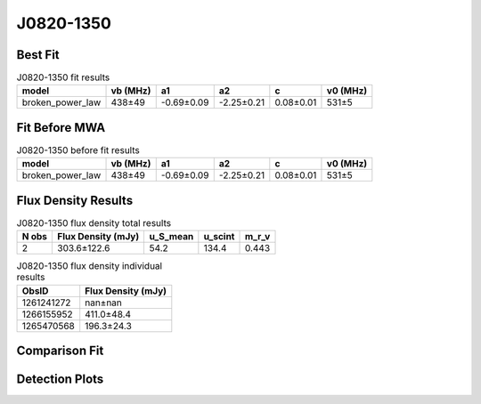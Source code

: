 .. _J0820-1350:
J0820-1350
==========

Best Fit
--------
.. image:: best_fits/J0820-1350_fit.png
  :width: 800

.. csv-table:: J0820-1350 fit results
   :header: "model","vb (MHz)","a1","a2","c","v0 (MHz)"

   "broken_power_law","438±49","-0.69±0.09","-2.25±0.21","0.08±0.01","531±5"

Fit Before MWA
--------------

.. csv-table:: J0820-1350 before fit results
   :header: "model","vb (MHz)","a1","a2","c","v0 (MHz)"

   "broken_power_law","438±49","-0.69±0.09","-2.25±0.21","0.08±0.01","531±5"


Flux Density Results
--------------------
.. csv-table:: J0820-1350 flux density total results
   :header: "N obs", "Flux Density (mJy)", "u_S_mean", "u_scint", "m_r_v"

   "2",  "303.6±122.6", "54.2", "134.4", "0.443"

.. csv-table:: J0820-1350 flux density individual results
   :header: "ObsID", "Flux Density (mJy)"

    "1261241272", "nan±nan"
    "1266155952", "411.0±48.4"
    "1265470568", "196.3±24.3"

Comparison Fit
--------------
.. image:: comparison_fits/J0820-1350_comparison_fit.png
  :width: 800

Detection Plots
---------------

.. image:: detection_plots/1266155952_J0820-1350.prepfold.png
  :width: 800

.. image:: on_pulse_plots/1266155952_J0820-1350_1024_bins_gaussian_components.png
  :width: 800
.. image:: detection_plots/1265470568_J0820-1350.prepfold.png
  :width: 800

.. image:: on_pulse_plots/1265470568_J0820-1350_1024_bins_gaussian_components.png
  :width: 800